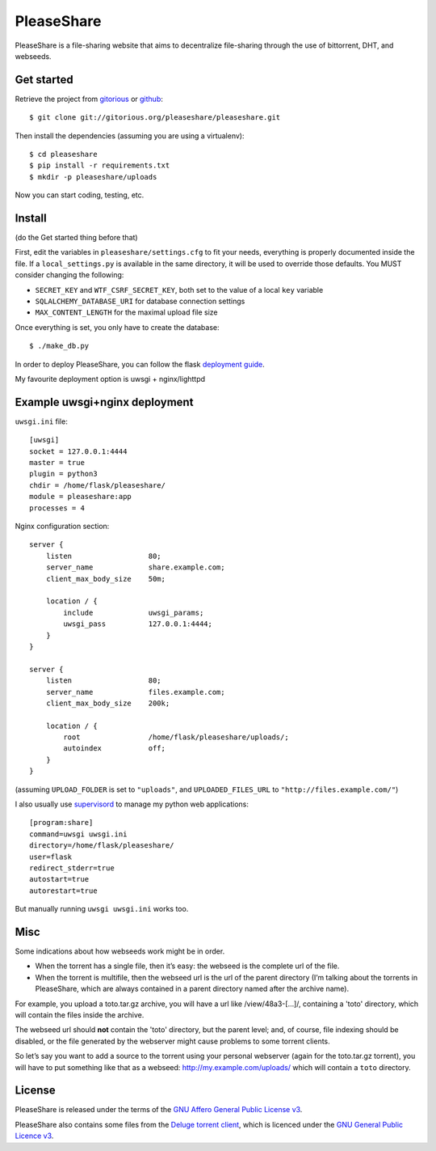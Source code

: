 PleaseShare
===========

PleaseShare is a file-sharing website that aims to decentralize
file-sharing through the use of bittorrent, DHT, and webseeds.


Get started
-----------

Retrieve the project from gitorious_ or github_:

.. _gitorious: https://git.gitorious.org/pleaseshare/pleaseshare.git
.. _github: https://github.com/mathieui/pleaseshare.git

::

    $ git clone git://gitorious.org/pleaseshare/pleaseshare.git

Then install the dependencies (assuming you are using a virtualenv):

::

    $ cd pleaseshare
    $ pip install -r requirements.txt
    $ mkdir -p pleaseshare/uploads

Now you can start coding, testing, etc.

Install
-------

(do the Get started thing before that)

First, edit the variables in ``pleaseshare/settings.cfg`` to fit your needs,
everything is properly documented inside the file. If a ``local_settings.py``
is available in the same directory, it will be used to override those defaults.
You MUST consider changing the following:

- ``SECRET_KEY`` and ``WTF_CSRF_SECRET_KEY``, both set to the value of a local ``key`` variable
- ``SQLALCHEMY_DATABASE_URI`` for database connection settings
- ``MAX_CONTENT_LENGTH`` for the maximal upload file size

Once everything is set, you only have to create the database:

::

    $ ./make_db.py


In order to deploy PleaseShare, you can follow the flask `deployment guide`_.

.. _deployment guide: http://flask.pocoo.org/docs/deploying/

My favourite deployment option is uwsgi + nginx/lighttpd

Example uwsgi+nginx deployment
------------------------------

``uwsgi.ini`` file:

::

    [uwsgi]
    socket = 127.0.0.1:4444
    master = true
    plugin = python3
    chdir = /home/flask/pleaseshare/
    module = pleaseshare:app
    processes = 4



Nginx configuration section:

:: 

    server {
        listen                  80;
        server_name             share.example.com;
        client_max_body_size    50m;

        location / {
            include             uwsgi_params;
            uwsgi_pass          127.0.0.1:4444;
        }
    }

    server {
        listen                  80;
        server_name             files.example.com;
        client_max_body_size    200k;

        location / {
            root                /home/flask/pleaseshare/uploads/;
            autoindex           off;
        }
    }

(assuming ``UPLOAD_FOLDER`` is set to ``"uploads"``, and ``UPLOADED_FILES_URL``
to ``"http://files.example.com/"``)


I also usually use supervisord_ to manage my python web applications:

::

    [program:share]
    command=uwsgi uwsgi.ini
    directory=/home/flask/pleaseshare/
    user=flask
    redirect_stderr=true
    autostart=true
    autorestart=true


.. _supervisord: http://supervisord.org/

But manually running ``uwsgi uwsgi.ini`` works too.


Misc
----

Some indications about how webseeds work might be in order.

- When the torrent has a single file, then it’s easy: the webseed is the complete url of the file.
- When the torrent is multifile, then the webseed url is the url of the parent directory (I’m talking about the torrents in PleaseShare, which are always contained in a parent directory named after the archive name).

For example, you upload a toto.tar.gz archive, you will have a url like /view/48a3-[…]/,
containing a 'toto' directory, which will contain the files inside the archive.

The webseed url should **not** contain the 'toto' directory, but the parent
level; and, of course, file indexing should be disabled, or the file generated
by the webserver might cause problems to some torrent clients.

So let’s say you want to add a source to the torrent using your personal
webserver (again for the toto.tar.gz torrent), you will have to put something
like that as a webseed: http://my.example.com/uploads/ which will contain a ``toto``
directory.

License
-------

PleaseShare is released under the terms of the `GNU Affero General
Public License v3`_.

PleaseShare also contains some files from the `Deluge torrent client`_,
which is licenced under the `GNU General Public Licence v3`_.

.. _GNU Affero General Public License v3 : http://www.gnu.org/licenses/agpl-3.0.html
.. _Deluge torrent client : http://deluge-torrent.org/
.. _GNU General Public Licence v3 : https://www.gnu.org/licenses/gpl-3.0.html


